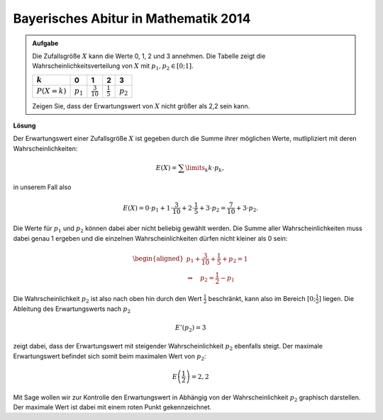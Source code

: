 Bayerisches Abitur in Mathematik 2014
-------------------------------------

.. admonition:: Aufgabe

  Die Zufallsgröße :math:`X` kann die Werte 0, 1, 2 und 3 annehmen. Die Tabelle
  zeigt die Wahrscheinlichkeitsverteilung von :math:`X` mit :math:`p_1,p_2\in[0;1]`.
  
  ==============  ===========  ====================  ===================  ==========
  :math:`k`       0            1                     2                    3
  ==============  ===========  ====================  ===================  ==========
  :math:`P(X=k)`  :math:`p_1`  :math:`\frac{3}{10}`  :math:`\frac{1}{5}`  :math:`p_2`
  ==============  ===========  ====================  ===================  ==========

  Zeigen Sie, dass der Erwartungswert von :math:`X` nicht größer als 2,2 sein kann.

**Lösung**     

Der Erwartungswert einer Zufallsgröße :math:`X` ist gegeben durch die Summe ihrer
möglichen Werte, mutlipliziert mit deren Wahrscheinlichkeiten:

.. math::

  E(X) = \sum\limits_k k\cdot p_k,

in unserem Fall also

.. math::

  E(X) = 0\cdot p_1+1\cdot \frac{3}{10}+2\cdot \frac{1}{5}+3\cdot p_2 = \frac{7}{10} + 3\cdot p_2.

Die Werte für :math:`p_1` und :math:`p_2` können dabei aber nicht beliebig gewählt werden. Die
Summe aller Wahrscheinlichkeiten muss dabei genau 1 ergeben und die einzelnen Wahrscheinlichkeiten
dürfen nicht kleiner als 0 sein:

.. math::

  \begin{aligned}
  p_1+\frac{3}{10}+ \frac{1}{5}+p_2=1\\
  \Rightarrow\quad p_2=\frac{1}{2}-p_1
  \end{aligned}

Die Wahrscheinlichkeit :math:`p_2` ist also nach oben hin durch den Wert :math:`\frac{1}{2}`
beschränkt, kann also im Bereich :math:`[0;\frac{1}{2}]` liegen. Die Ableitung des Erwartungswerts
nach :math:`p_2`

.. math::

  E'(p_2)=3

zeigt dabei, dass der Erwartungswert mit steigender Wahrscheinlichkeit :math:`p_2` ebenfalls steigt.
Der maximale Erwartungswert befindet sich somit beim maximalen Wert von :math:`p_2`:

.. math::

  E\left(\frac{1}{2}\right)=2{,}2

Mit Sage wollen wir zur Kontrolle den Erwartungswert in Abhängig von der Wahrscheinlichkeit :math:`p_2`
graphisch darstellen. Der maximale Wert ist dabei mit einem roten Punkt gekennzeichnet.

.. sagecellserver::

     sage: @interact
     sage: def _(p1=slider(0., 1., 0.1),
     ...         p2=slider(0., 1., 0.1),
     ...         p3=slider(0., 1., 0.01), eps=3e-16):
     sage:     p0 = 1-p1-p2-p3
     sage:     if p0 >= -eps:
     ...           print 'p_0 =', p0
     ...           print 'E =', p1+2*p2+3*p3
     ...       else:
     ...           print 'p_0 =', p0, '  Negative Werte sind nicht erlaubt'

..  end of output

